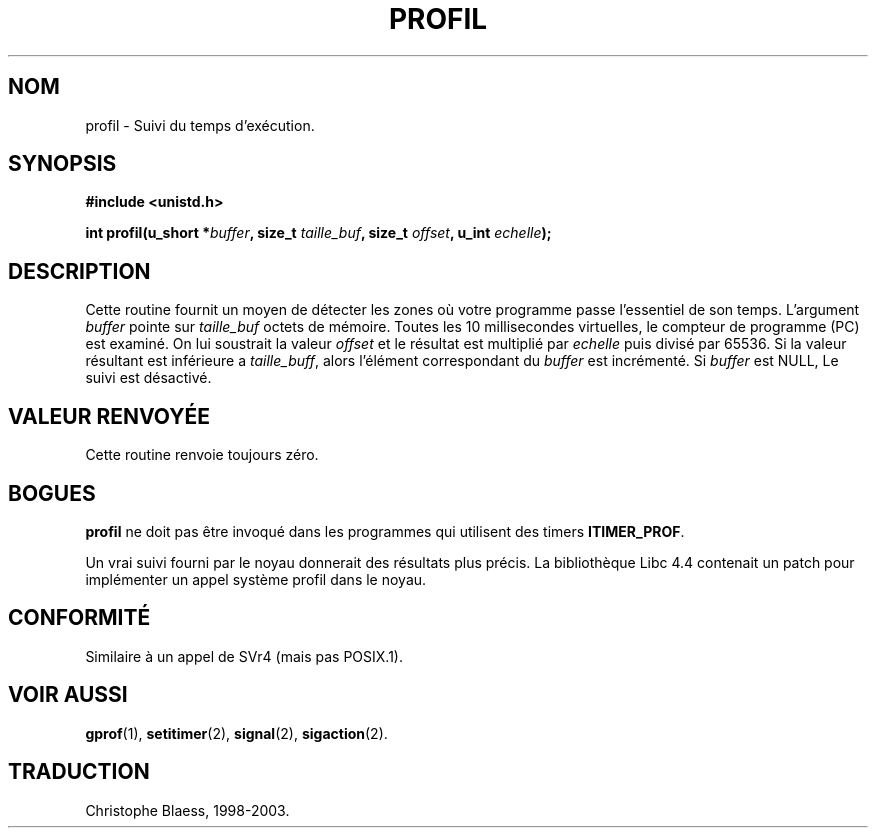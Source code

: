 .\" Hey Emacs! This file is -*- nroff -*- source.
.\"
.\" Copyright 1993 Rickard E. Faith (faith@cs.unc.edu)
.\"
.\" Permission is granted to make and distribute verbatim copies of this
.\" manual provided the copyright notice and this permission notice are
.\" preserved on all copies.
.\"
.\" Permission is granted to copy and distribute modified versions of this
.\" manual under the conditions for verbatim copying, provided that the
.\" entire resulting derived work is distributed under the terms of a
.\" permission notice identical to this one
.\" 
.\" Since the Linux kernel and libraries are constantly changing, this
.\" manual page may be incorrect or out-of-date.  The author(s) assume no
.\" responsibility for errors or omissions, or for damages resulting from
.\" the use of the information contained herein.  The author(s) may not
.\" have taken the same level of care in the production of this manual,
.\" which is licensed free of charge, as they might when working
.\" professionally.
.\" 
.\" Formatted or processed versions of this manual, if unaccompanied by
.\" the source, must acknowledge the copyright and authors of this work.
.\"
.\" Modified Fri Jun 23 01:35:19 1995 Andries Brouwer <aeb@cwi.nl>
.\" (prompted by Bas V. de Bakker <bas@phys.uva.nl>)
.\" Corrected (and moved to man3), 980612, aeb
.\" Traduction 14/12/1998 par Christophe Blaess (ccb@club-internet.fr)
.\" LDP man-pages 1.21
.\" MàJ 21/07/2003 LDP-1.56
.TH PROFIL 3 "21 juillet 2003" LDP "Manuel du programmeur Linux"
.SH NOM
profil \- Suivi du temps d'exécution.
.SH SYNOPSIS
.B #include <unistd.h>
.sp
.BI "int profil(u_short *" buffer ", size_t " taille_buf ", size_t " offset ", u_int " echelle );
.SH DESCRIPTION
Cette routine fournit un moyen de détecter les zones où votre programme
passe l'essentiel de son temps. L'argument
.I buffer
pointe sur
.I taille_buf
octets de mémoire. Toutes les 10 millisecondes virtuelles, le compteur
de programme (PC) est examiné. On lui soustrait la valeur
.I offset
et le résultat est multiplié par 
.IR echelle
puis divisé par 65536.
Si la valeur résultant est inférieure a
.IR taille_buff ,
alors l'élément correspondant du
.I buffer
est incrémenté.
Si
.I buffer
est NULL, Le suivi est désactivé.
.SH "VALEUR RENVOYÉE"
Cette routine renvoie toujours zéro.
.SH BOGUES
.B profil
ne doit pas être invoqué dans les programmes qui
utilisent des timers
.BR ITIMER_PROF .

Un vrai suivi fourni par le noyau donnerait des résultats plus précis.
La bibliothèque Libc 4.4 contenait un patch pour implémenter un
appel système profil dans le noyau.
.SH "CONFORMITÉ"
Similaire à un appel de SVr4 (mais pas POSIX.1).
.SH "VOIR AUSSI"
.BR gprof (1),
.BR setitimer (2),
.BR signal (2),
.BR sigaction (2).

.SH TRADUCTION
Christophe Blaess, 1998-2003.
